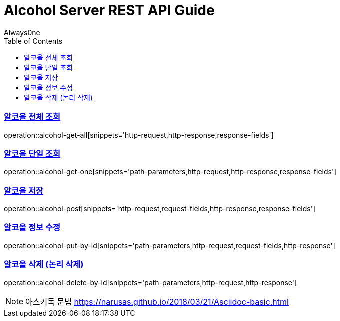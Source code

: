 = Alcohol Server REST API Guide
Always0ne;
:doctype: book
:icons: font
:source-highlighter: highlightjs
:toc: left
:toclevels: 4
:sectlinks:
:operation-curl-request-title: Example request
:operation-http-response-title: Example response

[[alcohol-get-all]]
=== 알코올 전체 조회
operation::alcohol-get-all[snippets='http-request,http-response,response-fields']

[[alcohol-get-one]]
=== 알코올 단일 조회
operation::alcohol-get-one[snippets='path-parameters,http-request,http-response,response-fields']

[[alcohol-post]]
=== 알코올 저장
operation::alcohol-post[snippets='http-request,request-fields,http-response,response-fields']

[[alcohol-put-by-id]]
=== 알코올 정보 수정
operation::alcohol-put-by-id[snippets='path-parameters,http-request,request-fields,http-response']

[[alcohol-delete-by-id]]
=== 알코올 삭제 (논리 삭제)
operation::alcohol-delete-by-id[snippets='path-parameters,http-request,http-response']

NOTE: 아스키독 문법 https://narusas.github.io/2018/03/21/Asciidoc-basic.html